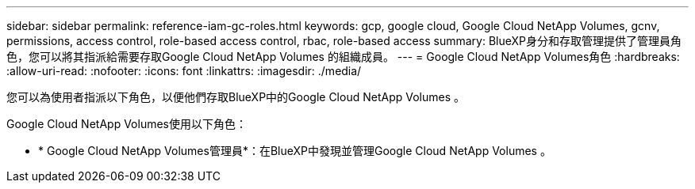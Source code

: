 ---
sidebar: sidebar 
permalink: reference-iam-gc-roles.html 
keywords: gcp, google cloud, Google Cloud NetApp Volumes, gcnv, permissions, access control, role-based access control, rbac, role-based access 
summary: BlueXP身分和存取管理提供了管理員角色，您可以將其指派給需要存取Google Cloud NetApp Volumes 的組織成員。 
---
= Google Cloud NetApp Volumes角色
:hardbreaks:
:allow-uri-read: 
:nofooter: 
:icons: font
:linkattrs: 
:imagesdir: ./media/


[role="lead"]
您可以為使用者指派以下角色，以便他們存取BlueXP中的Google Cloud NetApp Volumes 。

Google Cloud NetApp Volumes使用以下角色：

* * Google Cloud NetApp Volumes管理員*：在BlueXP中發現並管理Google Cloud NetApp Volumes 。

